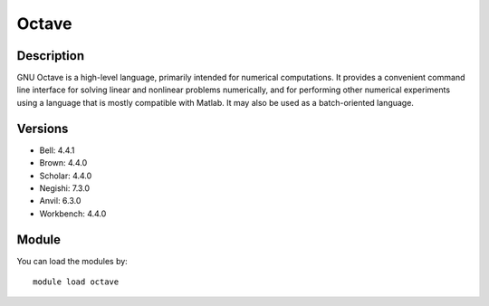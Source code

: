 .. _backbone-label:

Octave
==============================

Description
~~~~~~~~
GNU Octave is a high-level language, primarily intended for numerical computations. It provides a convenient command line interface for solving linear and nonlinear problems numerically, and for performing other numerical experiments using a language that is mostly compatible with Matlab. It may also be used as a batch-oriented language.

Versions
~~~~~~~~
- Bell: 4.4.1
- Brown: 4.4.0
- Scholar: 4.4.0
- Negishi: 7.3.0
- Anvil: 6.3.0
- Workbench: 4.4.0

Module
~~~~~~~~
You can load the modules by::

    module load octave

